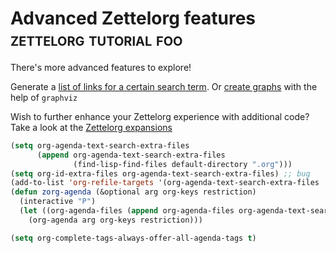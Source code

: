 * Advanced Zettelorg features                        :zettelorg:tutorial:foo:
:PROPERTIES:
:ID:       16a2419a-9838-44ae-abca-c385cb1f8db5
:END:
#+startup: hideblocks

There's more advanced features to explore!

Generate a [[id:2a73c06c-ee94-4055-806f-eebd73d6b27b][list of links for a certain search term]]. Or [[id:d8e80f53-4f70-42c8-a37a-c1d4a48ba240][create graphs]] with the help of =graphviz=

Wish to further enhance your Zettelorg experience with additional code?
Take a look at the [[id:a1038207-a604-4615-962b-0df6df93e4fa][Zettelorg expansions]]

#+begin_src emacs-lisp
(setq org-agenda-text-search-extra-files
      (append org-agenda-text-search-extra-files
              (find-lisp-find-files default-directory ".org")))
(setq org-id-extra-files org-agenda-text-search-extra-files) ;; bug
(add-to-list 'org-refile-targets '(org-agenda-text-search-extra-files :maxlevel . 2))
(defun zorg-agenda (&optional arg org-keys restriction)
  (interactive "P")
  (let ((org-agenda-files (append org-agenda-files org-agenda-text-search-extra-files)))
    (org-agenda arg org-keys restriction)))
#+end_src

#+begin_src emacs-lisp
(setq org-complete-tags-always-offer-all-agenda-tags t)
#+end_src
